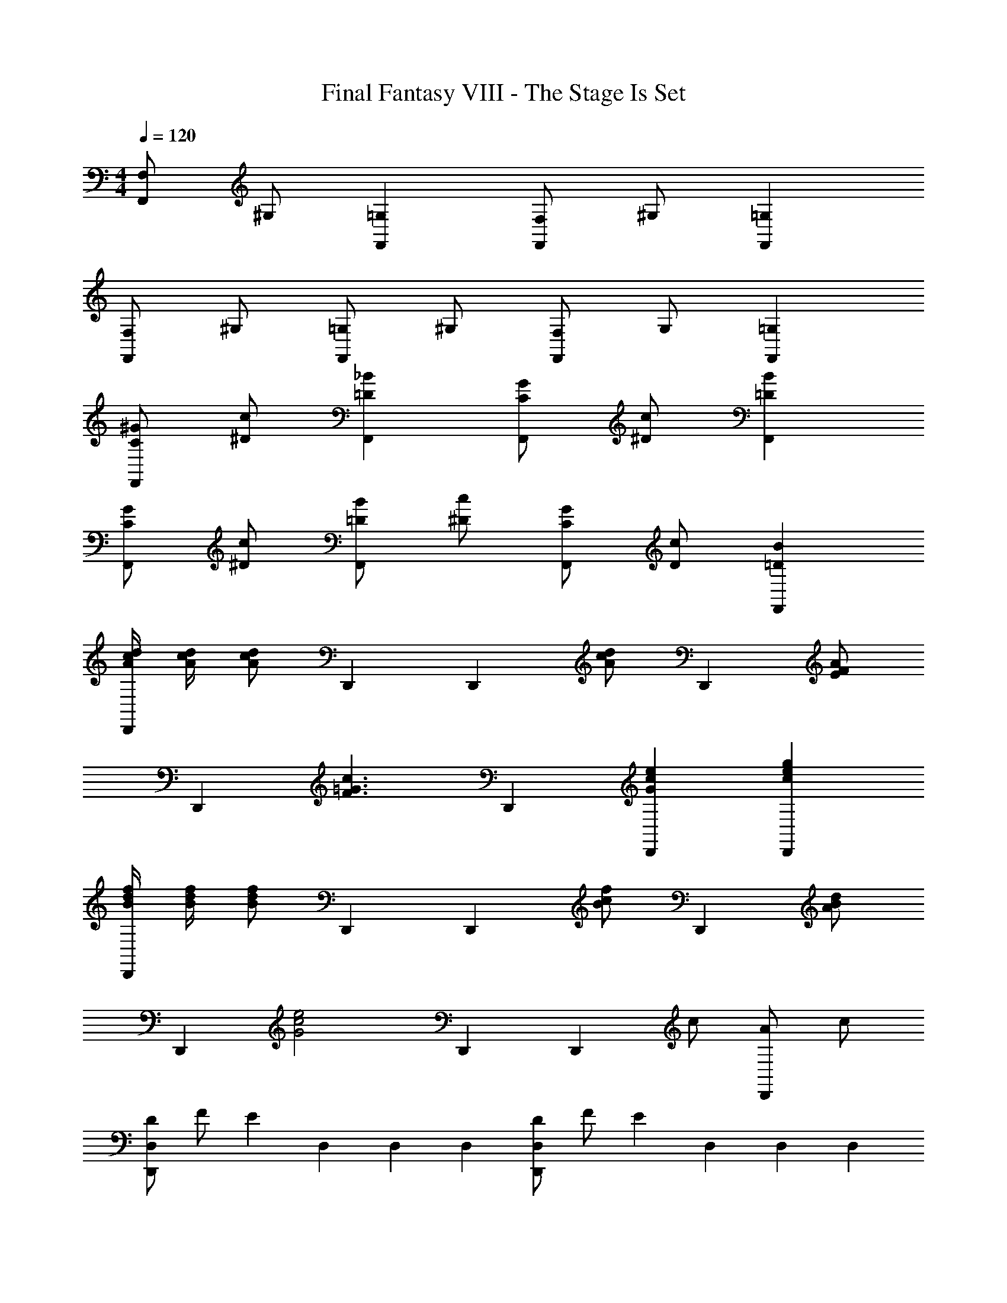 X: 1
T: Final Fantasy VIII - The Stage Is Set
Z: ABC Generated by Starbound Composer
L: 1/4
M: 4/4
Q: 1/4=120
K: C
[F,/F,,] ^G,/ [F,,=G,] [F,/F,,] ^G,/ [F,,=G,] 
[F,/F,,] ^G,/ [=G,/F,,] ^G,/ [F,/F,,] G,/ [F,,=G,] 
[C/^G/F,,] [^D/c/] [F,,=D_B] [C/G/F,,] [^D/c/] [F,,=DB] 
[C/G/F,,] [^D/c/] [=D/B/F,,] [^D/c/] [C/G/F,,] [D/c/] [F,,=DB] 
[A/4c/4d/4D,,] [A/4c/4d/4] [A/c/d/] D,, [z/D,,] [A/c/d/] [z/D,,] [E/F/A/] 
[z/D,,] [z/F3/=G3/c3/] D,, [D,,Gce] [D,,ceg] 
[B/4d/4f/4D,,] [B/4d/4f/4] [B/d/f/] D,, [z/D,,] [B/c/f/] [z/D,,] [A/B/d/] 
[z/D,,] [z/G2c2e2] D,, [z/D,,] c/ [A/D,,] c/ 
[D/D,,D,] F/ [z/E] D,/6 D,/6 D,/6 [D/D,,D,] F/ [z/E] D,/6 D,/6 D,/6 
[D/D,,D,] F/ [E/A,,] F/ [D/D,,D,] F/ [z/E] A,,/ 
[D/D,,D,] F/ [z/E] D,/6 D,/6 D,/6 [D/D,,D,] F/ [z/E] D,/6 D,/6 D,/6 
[D/D,,D,] F/ [E/A,,] F/ [D/A,,] F/ [A,,E] 
[c/4^d/4f/4F,,/] [c/4d/4f/4] [^G,,/c/d/f/] =G,, F,,/ [^G,,/c/d/f/] [z/=G,,] [G/^G/c/] 
F,,/ [^G,,/G3/B3/d3/] =G,,/ ^G,,/ [F,,/Bdg] G,,/ [=G,,dg_b] 
[^c/4f/4^g/4F,,/] [c/4f/4g/4] [^G,,/c/f/g/] =G,, F,,/ [^G,,/c/d/g/] [z/=G,,] [=c/^c/f/] 
F,,/ [^G,,/B2d2=g2] =G,,/ ^G,,/ F,,/ [G,,/d/] [=c/=G,,] d/ 
[F,/F,,] ^G,/ [z/=G,] F,,/6 F,,/6 F,,/6 [F,/F,,] ^G,/ [z/=G,] F,,/6 F,,/6 F,,/6 
[F,/F,,] ^G,/ [=G,/C,] ^G,/ [F,/F,,] G,/ [z/=G,] C,/ 
[F,/F,,] ^G,/ [z/=G,] F,,/6 F,,/6 F,,/6 [F,/F,,] ^G,/ [z/=G,] F,,/6 F,,/6 F,,/6 
[F,/F,,] ^G,/ [=G,/C,] ^G,/ [F,/C,] G,/ [C,=G,] 
[A/4c/4=d/4D,,/] [A/4c/4d/4] [F,,/A/c/d/] E,, D,,/ [F,,/A/c/d/] [z/E,,] [E/F/A/] 
D,,/ [F,,/F3/=G3/c3/] E,,/ F,,/ [D,,/Gce] F,,/ [E,,ceg] 
[B/4d/4f/4D,,/] [B/4d/4f/4] [F,,/B/d/f/] E,, D,,/ [F,,/B/c/f/] [z/E,,] [A/B/d/] 
D,,/ [F,,/G2c2e2] E,,/ F,,/ D,,/ [F,,/c/] [A/E,,] c/ 
[D,,D,] [z/F,2D2] D,/6 D,/6 D,/6 [D,,D,] [z/A,E] D,/6 D,/6 D,/6 
[D,,D,D2F2] A,, [D,,D,E2G2] z/ A,,/ 
[D,,D,F4] z/ [d/4D,/] A/4 [D,,D,d] z/ [f/4D,/] d/4 
[f/D,,D,] a/4 f/4 [a/A,,] d'/4 a/4 [A,,d'2] A,, 
[c/4^d/4f/4F,,/] [c/4d/4f/4] [^G,,/c/d/f/] =G,, F,,/ [^G,,/c/d/f/] [z/=G,,] [G/^G/c/] 
F,,/ [^G,,/G3/B3/d3/] =G,,/ ^G,,/ [F,,/Bdg] G,,/ [=G,,dgb] 
[^c/4f/4^g/4F,,/] [c/4f/4g/4] [^G,,/c/f/g/] =G,, F,,/ [^G,,/c/d/g/] [z/=G,,] [=c/^c/f/] 
F,,/ [^G,,/B2d2=g2] =G,,/ ^G,,/ F,,/ [G,,/d/] [=c/=G,,] d/ 
[F,,^G,2F2] F,, [G,,_B,2=G2] G,, 
[^G,,=B,2^G2] G,, [_B,,^C2B2] B,, 
[=B,,=B2=d2^f2] B,, [B,,B2d2f2] B,, 
[B,,^c2e2] B,, [B,,d2f2] ^F,, 
[B,,B2e2g2] B,, [B,,B2e2g2] B,, 
[B,,c2e2] B,, [B,,d2f2] F,, 
[f/a/B,,] [z/eg] [z/B,,] [c/e/] [B,,d6f6] B,, 
B,, B,, B,, F,, 
[D,,F,2D2] D,, [D,,=G,2E2] D,, 
[D,,A,2F2] D,, [D,,B,2=G2] A,, 
[=F,,F2^G2=c2] F,, [F,,F2G2c2] F,, 
[F,,F2=G2_B2] F,, [F,,F2^G2c2] C,, 
[F,,F2B2^c2] F,, [F,,F2B2c2] F,, 
[F,,F2=G2B2] F,, [F,,F2^G2=c2] C,, 
[c/^d/F,,] [z/B^c] [z/F,,] [=G/B/] [F,,^G6=c6] F,, 
F,, F,, F,, C,, 
[F,,^G,2F2] F,, [F,,_B,2=G2] F,, 
[F,,=C^G] [C,=Gd] z [G,,/4G/4d/4] [_B,,3/4F3/4=d3/4] 
